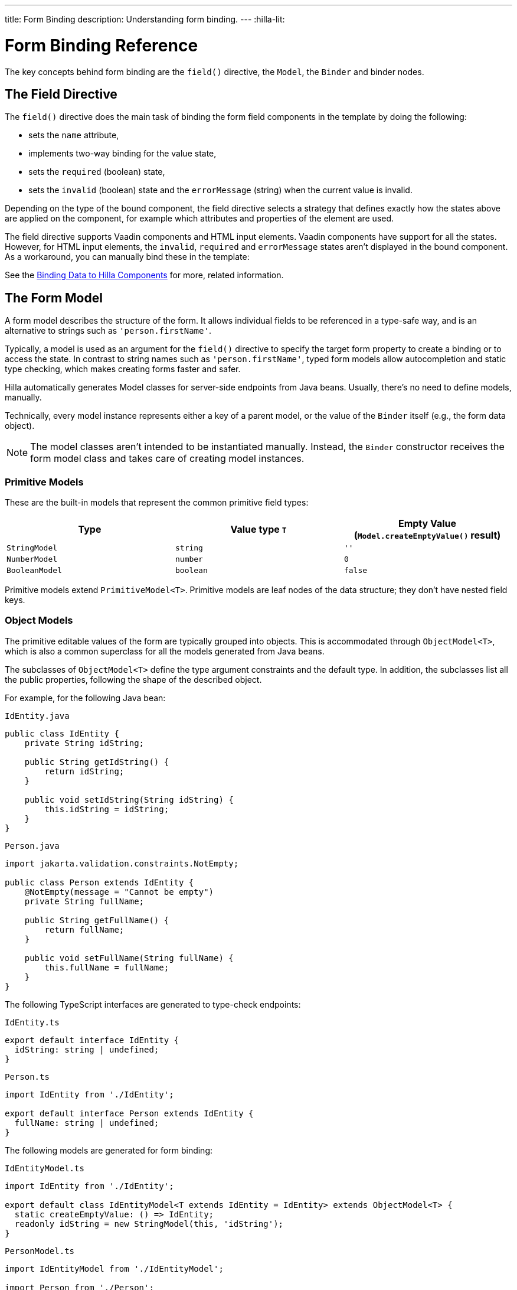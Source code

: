 ---
title: Form Binding
description: Understanding form binding.
---
:hilla-lit:


= Form Binding Reference

// tag::content[]

The key concepts behind form binding are the [methodname]`field()` directive, the [classname]`Model`, the [classname]`Binder` and binder nodes.


== The Field Directive

ifdef::hilla-lit[]
Form binding in Hilla works together with the Lit web component library and its underlying template rendering library, `lit-html`.
endif::hilla-lit[]

The [methodname]`field()` directive does the main task of binding the form field components in the template by doing the following:

- sets the `name` attribute,
- implements two-way binding for the value state,
- sets the `required` (boolean) state,
- sets the `invalid` (boolean) state and the `errorMessage` (string) when the current value is invalid.

ifdef::hilla-react[]
.Using the Field Directive
[source,tsx]
----
import {TextField} from "@vaadin/react-components/TextField.js";
...
const { model, field } = useForm(PersonModel);
...
return (
  <TextField label="Full name" {...field(model.fullName)} />
);
----
endif::hilla-react[]

ifdef::hilla-lit[]
.Using the Field Directive
[source,html]
----
<vaadin-text-field
  label="Full name"
  ${field(model.fullName)}
></vaadin-text-field>
----
endif::hilla-lit[]

Depending on the type of the bound component, the field directive selects a strategy that defines exactly how the states above are applied on the component, for example which attributes and properties of the element are used.

ifdef::hilla-lit[]
[NOTE]
You can find more information on field strategy customization in the <<{articles}/hilla/lit/guides/forms/web-component-field-strategy#, Using a Web Component Field>> article.
endif::hilla-lit[]

The field directive supports Vaadin components and HTML input elements. Vaadin components have support for all the states. However, for HTML input elements, the `invalid`, `required` and `errorMessage` states aren't displayed in the bound component. As a workaround, you can manually bind these in the template:

ifdef::hilla-react[]
[source,tsx]
----
import { useForm, useFormPart } from '@vaadin/hilla-react-form';
import {StringModel} from "@vaadin/hilla-lit-form";
...
interface FullNameProps {
    fullNameModel: StringModel;
}

function FullNameComponent({ fullNameModel }: FullNameProps) {

  const { model, field, required, errors, invalid } = useFormPart(fullNameModel);

  return (
    <>
      <label htmlFor="fullName">
        Full name
        {required ? '*' : ''}
      </label>
      <input id="fullName" {...field(model)}></input>
      <br/>
      <span className="label" style={{visibility: invalid ? 'visible' : 'hidden'}}>
          <strong>
           {errors[0]?.message}
          </strong>
        </span>
    </>
  );
}

export default function Main() {
  const { model } = useForm(PersonModel);
  return <FullNameComponent fullNameModel={model.fullName} />;
}
----
endif::hilla-react[]
ifdef::hilla-lit[]
[source,html]
----
<label for="fullName">
  Full name
  ${binder.for(binder.model.fullName).required ? '*' : ''}
</label>
<input id="fullName" ${field(binder.model.fullName)} /><br/>
${
  binder.for(binder.model.fullName).invalid
    ? html`
      <strong>
        ${binder.for(binder.model.fullName).errors[0]}
      </strong>`
    : ''
}
----
endif::hilla-lit[]

See the <<{articles}/hilla/lit/guides/forms/vaadin-components#, Binding Data to Hilla Components>> for more, related information.


== The Form Model

A form model describes the structure of the form. It allows individual fields to be referenced in a type-safe way, and is an alternative to strings such as `'person.firstName'`.

Typically, a model is used as an argument for the [methodname]`field()` directive
ifdef::hilla-lit[]
or the [methodname]`binder.for()` method
endif::hilla-lit[]
to specify the target form property to create a binding or to access the state. In contrast to string names such as `'person.firstName'`, typed form models allow autocompletion and static type checking, which makes creating forms faster and safer.

Hilla automatically generates Model classes for server-side endpoints from Java beans. Usually, there's no need to define models, manually.

Technically, every model instance represents either a key of a parent model, or the value of the [classname]`Binder` itself (e.g., the form data object).

[NOTE]
The model classes aren't intended to be instantiated manually. Instead, the [classname]`Binder` constructor receives the form model class and takes care of creating model instances.


=== Primitive Models

These are the built-in models that represent the common primitive field types:

|===
| Type | Value type `T` | Empty Value ([methodname]`Model.createEmptyValue()` result)

| [classname]`StringModel` | `string` | `''`
| [classname]`NumberModel` | `number` | `0`
| [classname]`BooleanModel` | `boolean` | `false`
|===

Primitive models extend [classname]`PrimitiveModel<T>`. Primitive models are leaf nodes of the data structure; they don't have nested field keys.


=== Object Models

The primitive editable values of the form are typically grouped into objects. This is accommodated through [@classname]`ObjectModel<T>`, which is also a common superclass for all the models generated from Java beans.

The subclasses of [classname]`ObjectModel<T>` define the type argument constraints and the default type. In addition, the subclasses list all the public properties, following the shape of the described object.

For example, for the following Java bean:

.`IdEntity.java`
[source,java]
----
public class IdEntity {
    private String idString;

    public String getIdString() {
        return idString;
    }

    public void setIdString(String idString) {
        this.idString = idString;
    }
}
----

.`Person.java`
[source,java]
----
import jakarta.validation.constraints.NotEmpty;

public class Person extends IdEntity {
    @NotEmpty(message = "Cannot be empty")
    private String fullName;

    public String getFullName() {
        return fullName;
    }

    public void setFullName(String fullName) {
        this.fullName = fullName;
    }
}
----

The following TypeScript interfaces are generated to type-check endpoints:

.`IdEntity.ts`
[source,typescript]
----
export default interface IdEntity {
  idString: string | undefined;
}
----

.`Person.ts`
[source,typescript]
----
import IdEntity from './IdEntity';

export default interface Person extends IdEntity {
  fullName: string | undefined;
}
----

The following models are generated for form binding:

.`IdEntityModel.ts`
[source,typescript]
----
import IdEntity from './IdEntity';

export default class IdEntityModel<T extends IdEntity = IdEntity> extends ObjectModel<T> {
  static createEmptyValue: () => IdEntity;
  readonly idString = new StringModel(this, 'idString');
}
----

.`PersonModel.ts`
[source,typescript]
----
import IdEntityModel from './IdEntityModel';

import Person from './Person';

export default class PersonModel<T extends Person = Person> extends IdEntityModel<T> {
  static createEmptyValue: () => Person;
  readonly fullName = new StringModel(this, 'fullName', new NotEmpty({message: 'Cannot be empty'}));
}
----

[CAUTION]
To avoid naming collisions with user-defined object model fields, the built-in models and model superclasses don't have any public instance properties or methods, aside from the [methodname]`toString()` and [methodname]`valueOf()` methods inherited from [classname]`AbstractModel<T>` (see following).

The properties of object models are intentionally read-only.


=== Array Model

[classname]`ArrayModel<T>` is used to represent array properties.

The type argument `T` in array models indicates the type of values in the array.

An array model instance contains the item model class reference. The item model is instantiated for every array entry, as necessary.

Array models are iterable. Iterating yields binder nodes for entries:

ifdef::hilla-react[]
[source,tsx]
----
import {TextField} from "@vaadin/react-components/TextField.js";

interface PersonProps {
  model: PersonModel;
}

function Person({ model }: PersonProps) {
  const {field, model, value} = useFormPart(model);

  return (
    <div>
      <TextField label="Full name" {...field(model.fullName)} />
      <strong>Full name:</strong>
      {value.fullName}
    </div>
  );
}
...
return (
  <>
    {model.people.map(person => <Person model={person} />)}
  </>
);
----
endif::hilla-react[]
ifdef::hilla-lit[]
[source,html]
----
${repeat(this.binder.model.people, personBinder => html`
  <div>
    <vaadin-text-field
      label="Full name"
      ${field(personBinder.model.fullName)}
    ></vaadin-text-field>
    <strong>Full name:</strong>
    ${personBinder.value.fullName}
  </div>
`)}
----
endif::hilla-lit[]

The array entries aren't available for indexing with bracket notation (`[]`).


=== Abstract Model Superclass

All models subclass from the [classname]`AbstractModel<T>` TypeScript class, where the `T` type argument refers to the value type.


==== Empty Value Definition

Model classes define an empty value, which is used to initialize the `defaultValue` and `value` properties, and also for [methodname]`clear()`.

For this purpose, [classname]`AbstractModel<T>`, as well as every subclass, has a method [methodname]`static createEmptyValue(): T`, which returns the empty value of the subject model type.

[source,typescript]
----
const emptyPerson: Person = PersonModel.createEmptyValue();
console.log(emptyPerson); // {"fullName": ""}
----


==== Models in Expressions

As with any JavaScript object, [classname]`AbstractModel<T>` has [methodname]`toString(): string` and [methodname]`valueOf(): T` instance methods,
ifdef::hilla-react[]
but, as we know that the model is just metadata, they cannot return any values. Then, those instance methods must be called on the `value` property obtained from calling [classname]`useForm` instead:
endif::hilla-react[]
ifdef::hilla-lit[]
which are handy for template expressions.

For [classname]`StringModel` in string expressions, the following are equivalent:
endif::hilla-lit[]

ifdef::hilla-react[]
[source,tsx]
----
const { model, value } = useForm(PersonModel);
...
return (
  <>
    {value.name.toString()}
    {value.name.valueOf()}
    {value.name}
  </>
)
----

Then, it's possible to use the values in formulas using either of the following:

[source,tsx]
----
return (
  <>
    Cost: {value.quantity.valueOf() * value.price.valueOf()}
    Cost: {value.quantity * value.price}
  </>
);
----
endif::hilla-react[]
ifdef::hilla-lit[]
[source,typescript]
----
html`
  ${model.fullName.toString()}
  ${model.fullName.valueOf()}
  ${model.fullName}
`;
----

You can use [classname]`NumberModel` in formulas using [methodname]`valueOf()`:

[source,typescript]
----
html`
  Cost: ${model.quantity.valueOf() * model.price.valueOf()}
`;
----
endif::hilla-lit[]


== The Binder [[binder]]

A form binder controls all aspects of a single form. It's typically used to get and set the form value, access the form model, validate, reset, and submit the form.

The [classname]`Binder` constructor arguments are:

ifdef::hilla-lit[]
`context: Element`::
The form view component instance to update;
endif::hilla-lit[]

`Model: ModelConstructor<T, M>`::
The constructor (class reference) of the form model.
The [classname]`Binder` instantiates the top-level model; and
`config?: BinderConfiguration<T>`::
The options object.
  `onChange?: (oldValue?: T) => void`:::
  The callback that updates the form view;
ifdef::hilla-lit[]
  by default, it uses [methodname]`context.requestUpdate()`.
endif::hilla-lit[]
  `onSubmit?: (value: T) => Promise<T | void>`:::
  The endpoint to submit the form data to.

The [classname]`Binder` has the following instance properties:

`model: M`::
The form model, the top-level model instance created by the [classname]`Binder`.
`value: T`::
The current value of the form, two-way bound to the field components.
`defaultValue: T`::
The initial value of the form, before any fields are edited by the user.
`readonly validating: boolean`::
True when there is an ongoing validation.
`readonly submitting: boolean`::
True if the form was submitted, but the submit promise isn't resolved yet.

The [classname]`Binder` instance methods are:

`read(value: T): void`::
Load the given value to the form.
`reset(): void`::
Reset the form to the previous value.
`clear(): void`::
Sets the form to empty value, as defined in the Model.
`getFieldStrategy(element: any): FieldStrategy`::
Determines and returns the `field` directive strategy for the bound element.
Override to customize the binding strategy for a component.
The [classname]`Binder` extends [classname]`BinderNode`; see the inherited properties and methods that follow.


== Binder Nodes [[binder-node]]

The [classname]`BinderNode<T, M>` class provides the form-binding-related APIs with respect to a particular model instance.

Structurally, model instances form a tree in which the object and array models have child nodes of field and array item model instances.

Every model instance has a one-to-one mapping to a corresponding [classname]`BinderNode` instance. The [classname]`Binder` itself is a [classname]`BinderNode` for the top-level form model.
ifdef::hilla-lit[]
Use the [methodname]`binderNode.for()` method to obtain the binder node related to the model.
endif::hilla-lit[]
The binder nodes have the following properties:

`model: M`::
The model instance mapped to this binder node.
`value: T`::
The current value related to the model, two-way bound to the field components.
`readonly defaultValue: T`::
The default value related to the model.
Note: this is read-only here; use the top-level `binder.defaultValue` to change.
`parent: BinderNode<any, AbstractModel<any>> | undefined`::
The parent node, if this binder node corresponds to a nested model; otherwise, `undefined` for the top-level binder.
`binder: Binder<any, AbstractModel<any>>`::
The binder for the top-level model.
`readonly name: string`::
The name generated from the model structure, used to set the `name` attribute on the field components.
`readonly required: boolean`::
True if the value is required to be non-empty.
Based on the presence of validators that have the `impliesRequired: true` flag.
`dirty: boolean`::
True if the current `value` is different from the `defaultValue`.
`visited: boolean`::
True if the bound field was ever focused and blurred by the user.
The value is set by the `field` directive.
`validators: ReadonlyArray<Validator<T>>`::
The array of validators for the model.
The default value is defined in the model.
`readonly ownErrors: ReadonlyArray<ValueError<T>>`::
The array of validation errors directly related with the model.
`readonly errors: ReadonlyArray<ValueError<any>>`::
The combined array of all errors for this node's model and all its nested models.
`readonly invalid: boolean`::
True when the `errors` array isn't empty.

The binder node has the following instance methods:

`for<NM extends AbstractModel<any>>(model: NM): BinderNode<ModelType<NM>, NM>`::
Returns a binder node for the nested model instance.
`async validate(): Promise<ReadonlyArray<ValueError<any>>>`::
Runs all validation callbacks potentially affecting this or any nested model.
Returns the combined array of all errors, as in the `errors` property.
`addValidator(validator: Validator<T>): void`::
A helper method to add a validator to the `validators`.
`appendItem(itemValue?: T): void`::
A helper method for array models.
If the node's model is an [classname]`ArrayModel<T>`, appends an item to the array; otherwise throws an exception.
If the argument is given, the argument value is used for the new item; otherwise, a new empty item is created.
`prependItem(itemValue?: T): void`::
A helper method for array modes, similar to [methodname]`appendItem()`, but prepends an item to the array.
`removeSelf(): void`::
A helper method for array item models.
If the node's **parent model** is an [classname]`ArrayModel<T>`, removes the item the array; otherwise throws an exception.

// end::content[]

++++
<style>
[class^=PageHeader-module--descriptionContainer] {display: none;}
</style>
++++